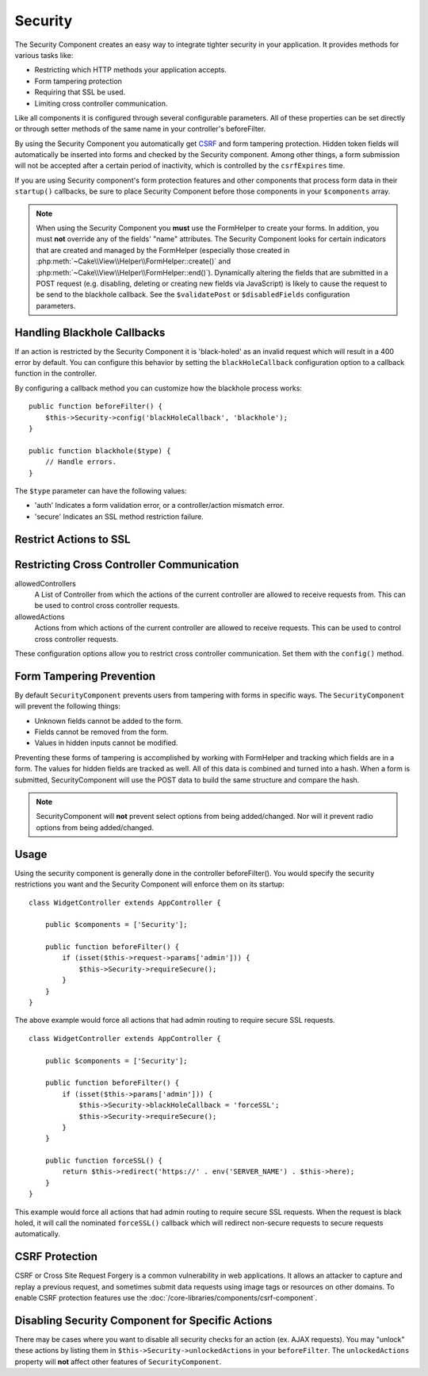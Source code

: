 Security
########

.. php:class:: SecurityComponent(ComponentCollection $collection, array $config = [])

The Security Component creates an easy way to integrate tighter
security in your application. It provides methods for various tasks like:

* Restricting which HTTP methods your application accepts.
* Form tampering protection
* Requiring that SSL be used.
* Limiting cross controller communication.

Like all components it is configured through several configurable parameters.
All of these properties can be set directly or through setter methods of the
same name in your controller's beforeFilter.

By using the Security Component you automatically get `CSRF
<http://en.wikipedia.org/wiki/Cross-site_request_forgery>`_ and
form tampering protection. Hidden token fields will
automatically be inserted into forms and checked by the Security
component. Among other things, a form submission will not be accepted after a
certain period of inactivity, which is controlled by the
``csrfExpires`` time.

If you are using Security component's form protection features and
other components that process form data in their ``startup()``
callbacks, be sure to place Security Component before those
components in your ``$components`` array.

.. note::

    When using the Security Component you **must** use the FormHelper to create
    your forms. In addition, you must **not** override any of the fields' "name"
    attributes. The Security Component looks for certain indicators that are
    created and managed by the FormHelper (especially those created in
    :php:meth:`~Cake\\View\\Helper\\FormHelper::create()` and
    :php:meth:`~Cake\\View\\Helper\\FormHelper::end()`).  Dynamically altering
    the fields that are submitted in a POST request (e.g.  disabling, deleting
    or creating new fields via JavaScript) is likely to cause the request to be
    send to the blackhole callback. See the ``$validatePost`` or
    ``$disabledFields`` configuration parameters.

Handling Blackhole Callbacks
============================

.. php:method:: blackHole(object $controller, string $error)

If an action is restricted by the Security Component it is
'black-holed' as an invalid request which will result in a 400 error
by default. You can configure this behavior by setting the
``blackHoleCallback`` configuration option to a callback function
in the controller.

By configuring a callback method you can customize how the blackhole process
works::

    public function beforeFilter() {
        $this->Security->config('blackHoleCallback', 'blackhole');
    }

    public function blackhole($type) {
        // Handle errors.
    }

The ``$type`` parameter can have the following values:

* 'auth' Indicates a form validation error, or a controller/action mismatch
  error.
* 'secure' Indicates an SSL method restriction failure.

Restrict Actions to SSL
=======================

.. php:method:: requireSecure()

    Sets the actions that require a SSL-secured request. Takes any
    number of arguments. Can be called with no arguments to force all
    actions to require a SSL-secured.

.. php:method:: requireAuth()

    Sets the actions that require a valid Security Component generated
    token. Takes any number of arguments. Can be called with no
    arguments to force all actions to require a valid authentication.

Restricting Cross Controller Communication
==========================================

allowedControllers
    A List of Controller from which the actions of the current
    controller are allowed to receive requests from. This can be used
    to control cross controller requests.
allowedActions
    Actions from which actions of the current controller are allowed to
    receive requests. This can be used to control cross controller
    requests.

These configuration options allow you to restrict cross controller
communication. Set them with the ``config()`` method.

Form Tampering Prevention
=========================

By default ``SecurityComponent`` prevents users from tampering with forms in
specific ways. The ``SecurityComponent`` will prevent the following things:

* Unknown fields cannot be added to the form.
* Fields cannot be removed from the form.
* Values in hidden inputs cannot be modified.

Preventing these forms of tampering is accomplished by working with FormHelper
and tracking which fields are in a form. The values for hidden fields are
tracked as well. All of this data is combined and turned into a hash. When
a form is submitted, SecurityComponent will use the POST data to build the same
structure and compare the hash.

.. note::

    SecurityComponent will **not** prevent select options from being
    added/changed. Nor will it prevent radio options from being added/changed.

.. php:attr:: unlockedFields

    Set to a list of form fields to exclude from POST validation. Fields can be
    unlocked either in the Component, or with
    :php:meth:`FormHelper::unlockField()`. Fields that have been unlocked are
    not required to be part of the POST and hidden unlocked fields do not have
    their values checked.

.. php:attr:: validatePost

    Set to ``false`` to completely skip the validation of POST
    requests, essentially turning off form validation.

Usage
=====

Using the security component is generally done in the controller
beforeFilter(). You would specify the security restrictions you
want and the Security Component will enforce them on its startup::

    class WidgetController extends AppController {

        public $components = ['Security'];

        public function beforeFilter() {
            if (isset($this->request->params['admin'])) {
                $this->Security->requireSecure();
            }
        }
    }

The above example would force all actions that had admin routing to
require secure SSL requests.

::

    class WidgetController extends AppController {

        public $components = ['Security'];

        public function beforeFilter() {
            if (isset($this->params['admin'])) {
                $this->Security->blackHoleCallback = 'forceSSL';
                $this->Security->requireSecure();
            }
        }

        public function forceSSL() {
            return $this->redirect('https://' . env('SERVER_NAME') . $this->here);
        }
    }

This example would force all actions that had admin routing to require secure
SSL requests. When the request is black holed, it will call the nominated
``forceSSL()`` callback which will redirect non-secure requests to secure
requests automatically.

.. _security-csrf:

CSRF Protection
===============

CSRF or Cross Site Request Forgery is a common vulnerability in web
applications. It allows an attacker to capture and replay a previous request,
and sometimes submit data requests using image tags or resources on other
domains. To enable CSRF protection features use the
:doc:`/core-libraries/components/csrf-component`.

Disabling Security Component for Specific Actions
=================================================

There may be cases where you want to disable all security checks for an action
(ex. AJAX requests).  You may "unlock" these actions by listing them in
``$this->Security->unlockedActions`` in your ``beforeFilter``. The
``unlockedActions`` property will **not** affect other features of
``SecurityComponent``.

.. meta::
    :title lang=en: Security
    :keywords lang=en: configurable parameters,security component,configuration parameters,invalid request,protection features,tighter security,holing,php class,meth,404 error,period of inactivity,csrf,array,submission,security class,disable security,unlockActions
